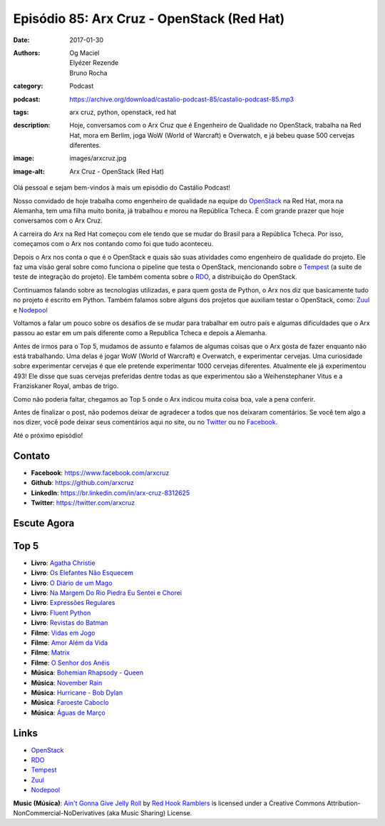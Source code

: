 Episódio 85: Arx Cruz - OpenStack (Red Hat)
###########################################
:date: 2017-01-30
:authors: Og Maciel, Elyézer Rezende, Bruno Rocha
:category: Podcast
:podcast: https://archive.org/download/castalio-podcast-85/castalio-podcast-85.mp3
:tags: arx cruz, python, openstack, red hat
:description: Hoje, conversamos com o Arx Cruz que é Engenheiro de Qualidade no
              OpenStack, trabalha na Red Hat, mora em Berlim, joga WoW (World
              of Warcraft) e Overwatch, e já bebeu quase 500 cervejas
              diferentes.
:image: images/arxcruz.jpg
:image-alt: Arx Cruz - OpenStack (Red Hat)

Olá pessoal e sejam bem-vindos à mais um episódio do Castálio Podcast!

Nosso convidado de hoje trabalha como engenheiro de qualidade na equipe do
`OpenStack`_ na Red Hat, mora na Alemanha, tem uma filha muito bonita, já
trabalhou e morou na República Tcheca. É com grande prazer que hoje conversamos
com o Arx Cruz.

A carreira do Arx na Red Hat começou com ele tendo que se mudar do Brasil para
a República Tcheca. Por isso, começamos com o Arx nos contando como foi que
tudo aconteceu.

.. more

Depois o Arx nos conta o que é o OpenStack e quais são suas atividades como
engenheiro de qualidade do projeto. Ele faz uma visão geral sobre como funciona
o pipeline que testa o OpenStack, mencionando sobre  o `Tempest`_ (a suite de
teste de integração do projeto). Ele também comenta sobre o `RDO`_, a
distribuição do OpenStack.

Continuamos falando sobre as tecnologias utilizadas, e para quem gosta de Python,
o Arx nos diz que basicamente tudo no projeto é escrito em Python. Também falamos
sobre alguns dos projetos que auxiliam testar o OpenStack, como: `Zuul`_ e
`Nodepool`_

Voltamos a falar um pouco sobre os desafios de se mudar para trabalhar
em outro país e algumas dificuldades que o Arx passou ao estar em um país
diferente como a Republica Tcheca e depois a Alemanha.

Antes de irmos para o Top 5, mudamos de assunto e falamos de algumas coisas que
o Arx gosta de fazer enquanto não está trabalhando. Uma delas é jogar WoW
(World of Warcraft) e Overwatch, e experimentar cervejas. Uma curiosidade sobre
experimentar cervejas é que ele pretende experimentar 1000 cervejas diferentes.
Atualmente ele já experimentou 493! Ele disse que suas cervejas preferidas
dentre todas as que experimentou são a Weihenstephaner Vitus e a Franziskaner
Royal, ambas de trigo.

Como não poderia faltar, chegamos ao Top 5 onde o Arx indicou muita coisa boa,
vale a pena conferir.

Antes de finalizar o post, não podemos deixar de agradecer a todos que nos
deixaram comentários. Se você tem algo a nos dizer, você pode deixar seus
comentários aqui no site, ou no `Twitter <https://twitter.com/castaliopod>`_ ou
no `Facebook <https://www.facebook.com/castaliopod>`_.

Até o próximo episódio!

Contato
-------
* **Facebook**: https://www.facebook.com/arxcruz
* **Github**: https://github.com/arxcruz
* **LinkedIn**: https://br.linkedin.com/in/arx-cruz-8312625
* **Twitter**: https://twitter.com/arxcruz

Escute Agora
------------

.. podcast:: castalio-podcast-85

Top 5
-----
* **Livro**: `Agatha Christie <https://www.goodreads.com/author/show/123715.Agatha_Christie>`_
* **Livro**: `Os Elefantes Não Esquecem <https://www.goodreads.com/book/show/23012036-os-elefantes-n-o-esquecem>`_
* **Livro**: `O Diário de um Mago <https://www.goodreads.com/book/show/68887.O_Di_rio_de_um_Mago>`_
* **Livro**: `Na Margem Do Rio Piedra Eu Sentei e Chorei <https://www.goodreads.com/book/show/6313361-na-margem-do-rio-piedra-eu-sentei-e-chorei>`_
* **Livro**: `Expressões Regulares <https://www.goodreads.com/book/show/9633168-express-es-regulares>`_
* **Livro**: `Fluent Python <https://www.goodreads.com/book/show/22800567-fluent-python>`_
* **Livro**: `Revistas do Batman <https://www.goodreads.com/book/show/59980.Batman>`_
* **Filme**: `Vidas em Jogo <http://www.imdb.com/title/tt0119174/>`_
* **Filme**: `Amor Além da Vida <http://www.imdb.com/title/tt0120889/>`_
* **Filme**: `Matrix <http://www.imdb.com/title/tt0133093/>`_
* **Filme**: `O Senhor dos Anéis <http://www.imdb.com/title/tt0120737/>`_
* **Música**: `Bohemian Rhapsody - Queen <http://www.last.fm/music/Queen/_/Bohemian+Rhapsody>`_
* **Música**: `November Rain <http://www.last.fm/music/Guns+N%27+Roses/_/November+Rain>`_
* **Música**: `Hurricane - Bob Dylan <http://www.last.fm/music/Bob+Dylan/_/Hurricane>`_
* **Música**: `Faroeste Caboclo <http://www.last.fm/music/Legi%C3%A3o+Urbana/_/Faroeste+Caboclo>`_
* **Música**: `Águas de Março <http://www.last.fm/music/Ant%C3%B4nio+Carlos+Jobim/_/%C3%81guas+de+mar%C3%A7o>`_

Links
-----
* `OpenStack`_
* `RDO`_
* `Tempest`_
* `Zuul`_
* `Nodepool`_

.. class:: panel-body bg-info

    **Music (Música)**: `Ain't Gonna Give Jelly Roll`_ by `Red Hook Ramblers`_ is licensed under a Creative Commons Attribution-NonCommercial-NoDerivatives (aka Music Sharing) License.

.. Mentioned
.. _OpenStack: https://www.openstack.org/
.. _RDO: https://www.rdoproject.org/
.. _Tempest: http://docs.openstack.org/developer/tempest/overview.html
.. _Zuul: http://docs.openstack.org/infra/system-config/zuul.html
.. _Nodepool: http://docs.openstack.org/infra/system-config/nodepool.html

.. Footer
.. _Ain't Gonna Give Jelly Roll: http://freemusicarchive.org/music/Red_Hook_Ramblers/Live__WFMU_on_Antique_Phonograph_Music_Program_with_MAC_Feb_8_2011/Red_Hook_Ramblers_-_12_-_Aint_Gonna_Give_Jelly_Roll
.. _Red Hook Ramblers: http://www.redhookramblers.com/

